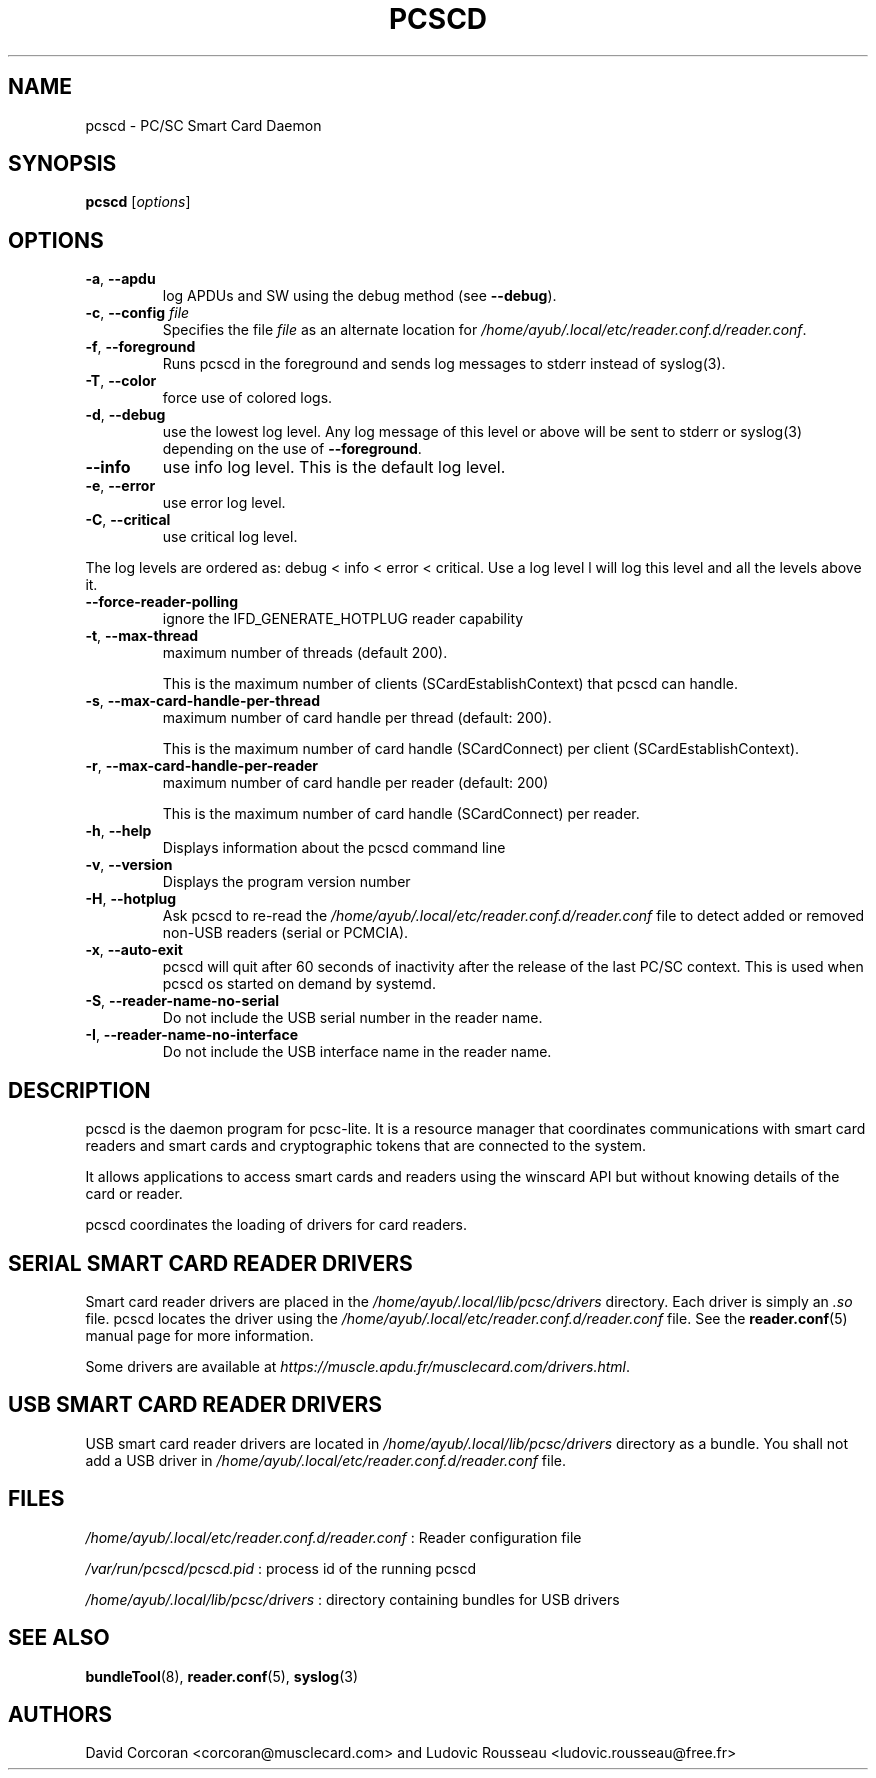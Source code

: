 .TH PCSCD 8 "January 2007" Muscle "PC/SC Lite"
.SH NAME
pcscd \- PC/SC Smart Card Daemon
.
.SH SYNOPSIS
.B pcscd
.RI [ options ]
.
.SH OPTIONS
.TP
.BR -a ", " \-\-apdu
log APDUs and SW using the debug method (see
.BR \-\-debug ).
.TP
.BR \-c ", " \-\-config " \fIfile\fP"
Specifies the file \fIfile\fP as an alternate location for
.IR /home/ayub/.local/etc/reader.conf.d/reader.conf .
.TP
.BR \-f ", " \-\-foreground
Runs pcscd in the foreground and sends log messages to stderr instead of
syslog(3).
.TP
.BR \-T ", " \-\-color
force use of colored logs.
.TP
.BR \-d ", " \-\-debug
use the lowest log level. Any log message of this level or above will be
sent to stderr or syslog(3) depending on the use of
.BR \-\-foreground .
.TP
.B \-\-info
use info log level. This is the default log level.
.TP
.BR \-e ", " \-\-error
use error log level.
.TP
.BR \-C ", " \-\-critical
use critical log level.
.PP
The log levels are ordered as: debug < info < error < critical. Use a
log level l will log this level and all the levels above it.
.TP
.B \-\-force\-reader\-polling
ignore the IFD_GENERATE_HOTPLUG reader capability
.TP
.BR \-t ", " \-\-max\-thread
maximum number of threads (default 200).

This is the maximum number of clients (SCardEstablishContext) that pcscd
can handle.
.TP
.BR \-s ", " \-\-max\-card\-handle\-per\-thread
maximum number of card handle per thread (default: 200).

This is the maximum number of card handle (SCardConnect) per client
(SCardEstablishContext).
.TP
.BR \-r ", " \-\-max\-card\-handle\-per\-reader
maximum number of card handle per reader (default: 200)

This is the maximum number of card handle (SCardConnect) per reader.
.TP
.BR \-h ", " \-\-help
Displays information about the pcscd command line
.TP
.BR \-v ", " \-\-version
Displays the program version number
.TP
.BR \-H ", " \-\-hotplug
Ask pcscd to re-read the
.I /home/ayub/.local/etc/reader.conf.d/reader.conf
file to detect added or removed non-USB readers (serial or PCMCIA).
.
.TP
.BR \-x ", " \-\-auto\-exit
pcscd will quit after 60 seconds of inactivity after the release of
the last PC/SC context. This is used when pcscd
os started on demand by systemd.
.TP
.BR \-S ", " \-\-reader\-name\-no\-serial
Do not include the USB serial number in the reader name.
.TP
.BR \-I ", " \-\-reader\-name\-no\-interface
Do not include the USB interface name in the reader name.
.SH DESCRIPTION
pcscd is the daemon program for pcsc-lite. It is a resource manager that
coordinates communications with smart card readers and smart cards and
cryptographic tokens that are connected to the system.
.PP
It allows applications to access smart cards and readers using the
winscard API but without knowing details of the card or reader.
.PP
pcscd coordinates the loading of drivers for card readers.
.
.SH "SERIAL SMART CARD READER DRIVERS"
Smart card reader drivers are placed in the
.I /home/ayub/.local/lib/pcsc/drivers
directory. Each driver is simply an
.I .so
file.  pcscd locates the driver using the
.I /home/ayub/.local/etc/reader.conf.d/reader.conf
file.  See the
.BR reader.conf (5)
manual page for more information.
.PP
Some drivers are available at \fIhttps://muscle.apdu.fr/musclecard.com/drivers.html\fP.
.
.SH "USB SMART CARD READER DRIVERS"
USB smart card reader drivers are located in
.I /home/ayub/.local/lib/pcsc/drivers
directory as a bundle. You shall not add a USB driver in
.I /home/ayub/.local/etc/reader.conf.d/reader.conf
file.
.
.SH FILES
.I /home/ayub/.local/etc/reader.conf.d/reader.conf
: Reader configuration file
.PP
.I /var/run/pcscd/pcscd.pid
: process id of the running pcscd
.PP
.I /home/ayub/.local/lib/pcsc/drivers
: directory containing bundles for USB drivers
.
.SH "SEE ALSO"
.BR bundleTool (8),
.BR reader.conf (5),
.BR syslog (3)
.
.SH AUTHORS
David Corcoran <corcoran@musclecard.com> and Ludovic Rousseau
<ludovic.rousseau@free.fr>
